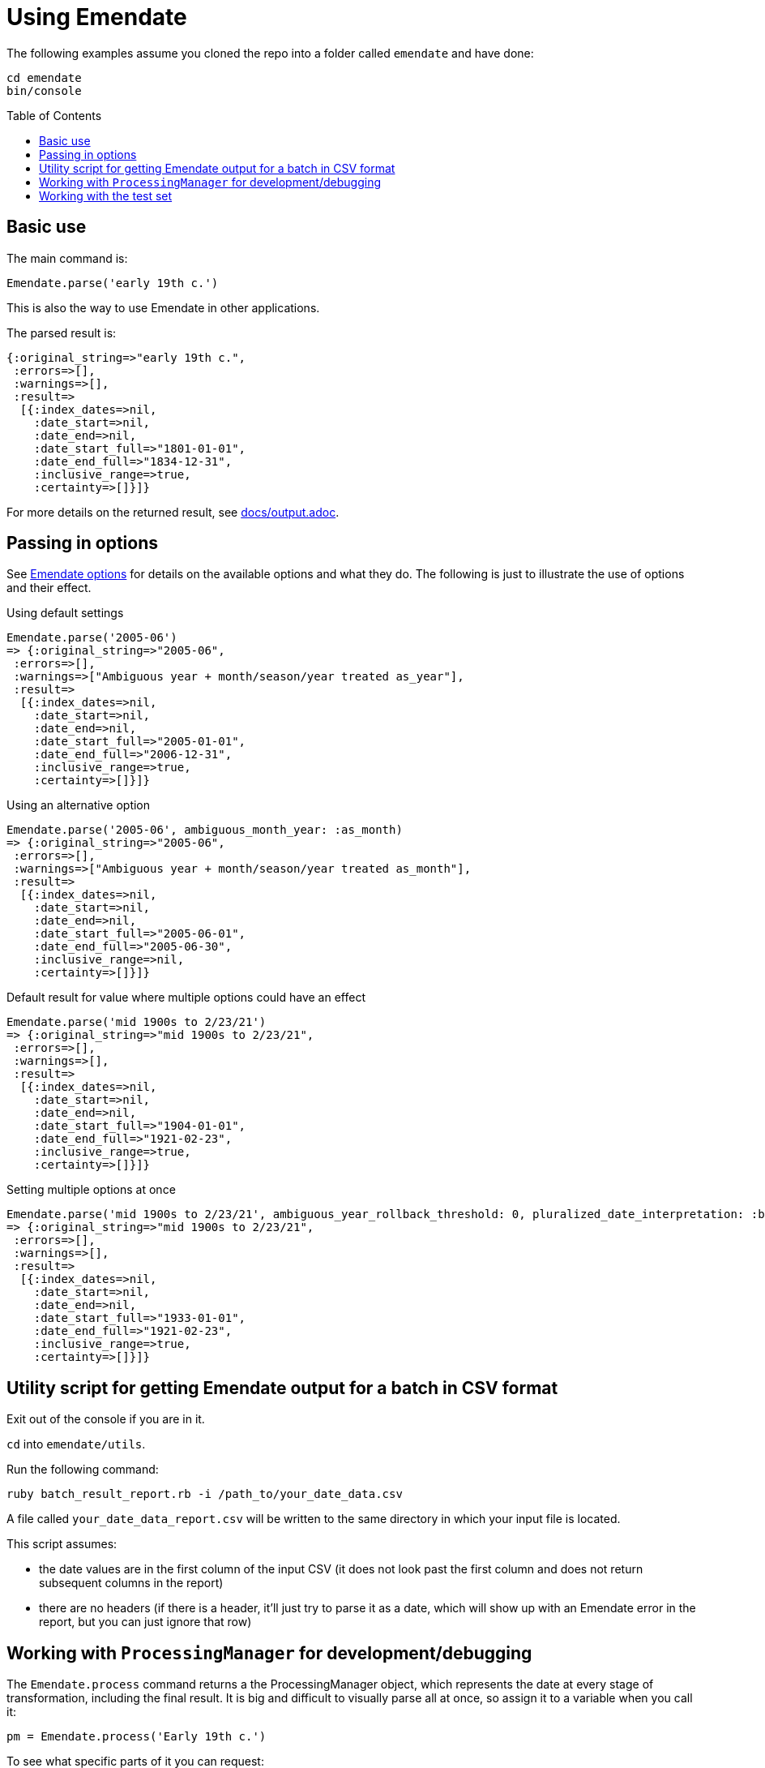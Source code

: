 :toc:
:toc-placement!:

= Using Emendate

The following examples assume you cloned the repo into a folder called `emendate` and have done:

----
cd emendate
bin/console
----

toc::[]

== Basic use

The main command is:

`Emendate.parse('early 19th c.')`

This is also the way to use Emendate in other applications.

The parsed result is:

----
{:original_string=>"early 19th c.",
 :errors=>[],
 :warnings=>[],
 :result=>
  [{:index_dates=>nil,
    :date_start=>nil,
    :date_end=>nil,
    :date_start_full=>"1801-01-01",
    :date_end_full=>"1834-12-31",
    :inclusive_range=>true,
    :certainty=>[]}]}
----

For more details on the returned result, see https://github.com/kspurgin/emendate/blob/main/docs/output.adoc[docs/output.adoc].

== Passing in options

See https://github.com/kspurgin/emendate/blob/main/docs/options.adoc[Emendate options] for details on the available options and what they do. The following is just to illustrate the use of options and their effect. 

.Using default settings
----
Emendate.parse('2005-06')
=> {:original_string=>"2005-06",
 :errors=>[],
 :warnings=>["Ambiguous year + month/season/year treated as_year"],
 :result=>
  [{:index_dates=>nil,
    :date_start=>nil,
    :date_end=>nil,
    :date_start_full=>"2005-01-01",
    :date_end_full=>"2006-12-31",
    :inclusive_range=>true,
    :certainty=>[]}]}
----

.Using an alternative option
----
Emendate.parse('2005-06', ambiguous_month_year: :as_month)
=> {:original_string=>"2005-06",
 :errors=>[],
 :warnings=>["Ambiguous year + month/season/year treated as_month"],
 :result=>
  [{:index_dates=>nil,
    :date_start=>nil,
    :date_end=>nil,
    :date_start_full=>"2005-06-01",
    :date_end_full=>"2005-06-30",
    :inclusive_range=>nil,
    :certainty=>[]}]}
----

.Default result for value where multiple options could have an effect
----
Emendate.parse('mid 1900s to 2/23/21')
=> {:original_string=>"mid 1900s to 2/23/21",
 :errors=>[],
 :warnings=>[],
 :result=>
  [{:index_dates=>nil,
    :date_start=>nil,
    :date_end=>nil,
    :date_start_full=>"1904-01-01",
    :date_end_full=>"1921-02-23",
    :inclusive_range=>true,
    :certainty=>[]}]}
----

.Setting multiple options at once
----
Emendate.parse('mid 1900s to 2/23/21', ambiguous_year_rollback_threshold: 0, pluralized_date_interpretation: :broad)
=> {:original_string=>"mid 1900s to 2/23/21",
 :errors=>[],
 :warnings=>[],
 :result=>
  [{:index_dates=>nil,
    :date_start=>nil,
    :date_end=>nil,
    :date_start_full=>"1933-01-01",
    :date_end_full=>"1921-02-23",
    :inclusive_range=>true,
    :certainty=>[]}]}
----

== Utility script for getting Emendate output for a batch in CSV format

Exit out of the console if you are in it.

`cd` into `emendate/utils`.

Run the following command:

`ruby batch_result_report.rb -i /path_to/your_date_data.csv`

A file called `your_date_data_report.csv` will be written to the same directory in which your input file is located.

This script assumes:

- the date values are in the first column of the input CSV (it does not look past the first column and does not return subsequent columns in the report)
- there are no headers (if there is a header, it'll just try to parse it as a date, which will show up with an Emendate error in the report, but you can just ignore that row)

== Working with `ProcessingManager` for development/debugging

The `Emendate.process` command returns a the ProcessingManager object, which represents the date at every stage of transformation, including the final result. It is big and difficult to visually parse all at once, so assign it to a variable when you call it:

`pm = Emendate.process('Early 19th c.')`

To see what specific parts of it you can request:

`pm.instance_variables`

This returns a list of things you can put after `pm.` (remove the `:@`). For example, the normalized version of your original input string:

`pm.norm_string`

You can ignore `:@aasm`, which is internally used for processing.

`:@errors` and `:@warnings` will show any messages in those categories. Errors are problems/issues that can't currently be handled by Emendate. Errors may indicate further development needed, or just unexpected input that Emendate won't really ever gracefully deal with.

Warnings are things Emendate handled, but which you might want to review because the input was in some way ambiguous or odd.

The rest contain a representation of the original string at each stage of processing. `:@tokens` always shows the latest stage in processing. For more details on the processing stages and what the data will look like at each stage, see https://github.com/kspurgin/emendate/blob/main/docs/processing.adoc[How Emendate processes date strings].


This is not in the list of instance_variables you can call, but will show you if processing finished successfully (`done`) or not (`failed`):

`pm.state`


== Working with the test set

To see a list of all the date string values in the test set:

`Emendate::EXAMPLES.keys`

To see the list of all strings in the test set, with the tags assigned to each:

`Emendate.example_tags`

[NOTE]
====
The following will make more sense if you have read https://github.com/kspurgin/emendate/blob/main/docs/processing.adoc[How Emendate processes date strings].
====

This will output all unique type patterns being generated from the example strings:

`Emendate.unique_type_patterns`

Beneath each type pattern is a list of the original strings that have ended up with this pattern.

Running the command as shown above shows you all segment types, for all strings, and shows you the final result of the `SegmentSet` processing, with default configuration.

Of course, there are other options!

To see only the ``Segment``s that are/can be parts of actual dates, from just after date part tagging, only for examples with the inferred tag:

`Emendate.unique_type_patterns(type: :date, stage: :segment_dates, tag: :inferred, options: {ambiguous_month_day: :as_day_month})`

Note that the options need to be wrapped in curly braces here.

Also note that `stage` indicates the processing step that your desired input feeds into. Processing moves from `tag_date_parts` to `segment_dates`, so if you want see the results of date part tagging, the stage the data is ready for is `segment_dates`. 
